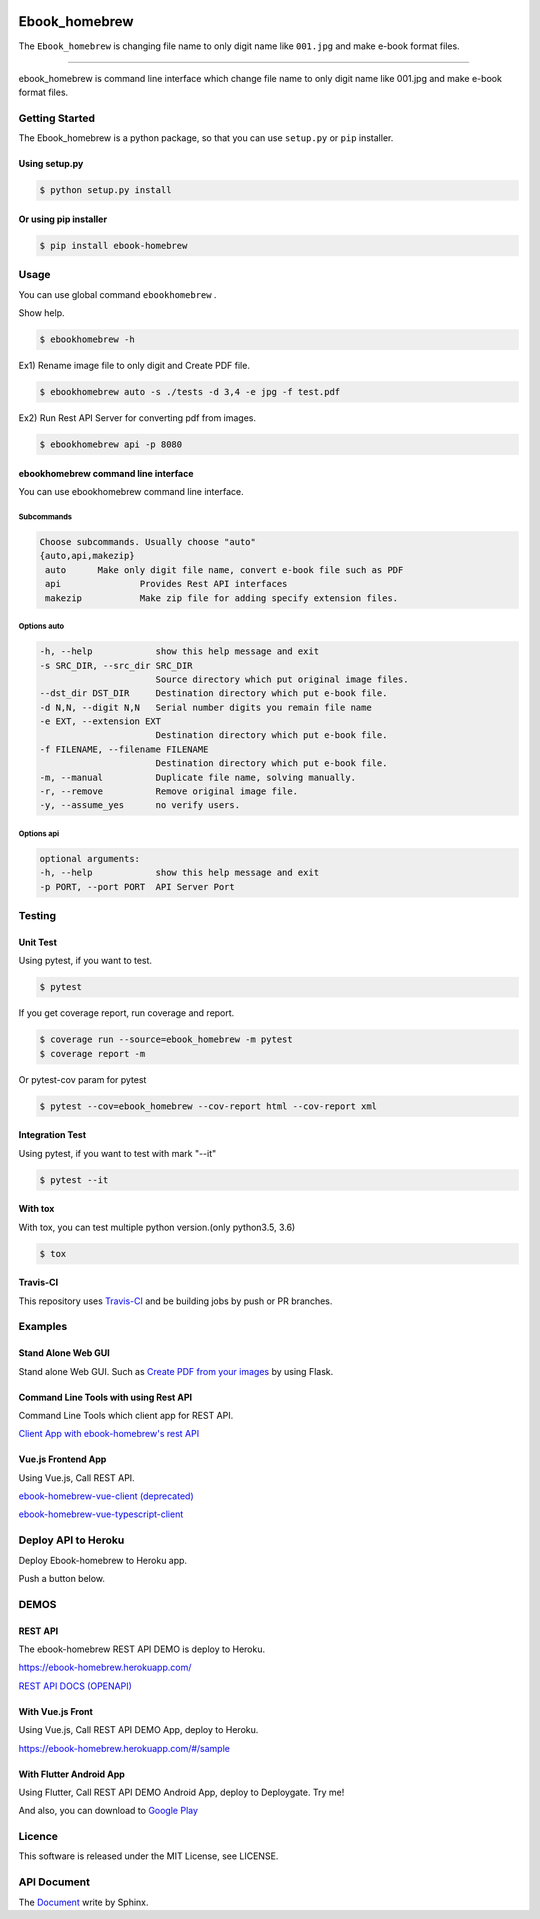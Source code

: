 .. image:: https://raw.githubusercontent.com/tubone24/ebook_homebrew/master/doc_src/bookicon.png
   :target: https://ebook-homebrew.readthedocs.io/en/latest/
   :align: center
   :alt: ebook_homebrew

==============
Ebook_homebrew
==============

The ``Ebook_homebrew`` is changing file name to only digit name like ``001.jpg`` and make e-book format files.

------

.. image:: http://img.shields.io/badge/license-MIT-blue.svg?style=flat
   :target: https://github.com/tubone24/ebook_homebrew/blob/master/LICENSE

.. image:: https://img.shields.io/badge/PRs-welcome-brightgreen.svg?style=flat-square
   :target: http://makeapullrequest.com

.. image:: https://travis-ci.org/tubone24/ebook_homebrew.svg?branch=master
   :target: https://travis-ci.org/tubone24/ebook_homebrew

.. image:: https://codecov.io/gh/tubone24/ebook_homebrew/branch/master/graph/badge.svg
   :target: https://codecov.io/gh/tubone24/ebook_homebrew

.. image:: https://api.codeclimate.com/v1/badges/a3e2d70a87998a18e225/maintainability
   :target: https://codeclimate.com/github/tubone24/ebook_homebrew/maintainability
   :alt: Maintainability

.. image:: https://api.codeclimate.com/v1/badges/a3e2d70a87998a18e225/test_coverage
   :target: https://codeclimate.com/github/tubone24/ebook_homebrew/test_coverage
   :alt: Test Coverage

.. image:: https://img.shields.io/codeclimate/tech-debt/tubone24/ebook_homebrew.svg?style=flat
   :target: https://codeclimate.com/github/tubone24/ebook_homebrew/maintainability

.. image:: https://scrutinizer-ci.com/g/tubone24/ebook_homebrew/badges/quality-score.png?b=master
   :target: https://scrutinizer-ci.com/g/tubone24/ebook_homebrew/?branch=master

.. image:: https://scrutinizer-ci.com/g/tubone24/ebook_homebrew/badges/code-intelligence.svg?b=master
   :target: https://scrutinizer-ci.com/g/tubone24/ebook_homebrew/?branch=master

.. image:: https://ci.appveyor.com/api/projects/status/mx93pu69tqkngjxv?svg=true
   :target: https://ci.appveyor.com/project/tubone24/ebook-homebrew

.. image:: https://img.shields.io/appveyor/tests/tubone24/ebook-homebrew.svg?style=flat
   :target: https://ci.appveyor.com/project/tubone24/ebook-homebrew

.. image:: https://dev.azure.com/meitantei-conan/ebook_homebrew/_apis/build/status/tubone24.ebook_homebrew?branchName=master
   :target: https://dev.azure.com/meitantei-conan/ebook_homebrew/_build?definitionId=1

.. image:: https://img.shields.io/azure-devops/tests/meitantei-conan/ebook_homebrew/1.svg?compact_message&style=flat
   :target: https://dev.azure.com/meitantei-conan/ebook_homebrew/_build?definitionId=1

.. image:: https://api.shippable.com/projects/5c64353c33944406008b4ae8/badge?branch=master
   :target: https://app.shippable.com/github/tubone24/ebook_homebrew/dashboard

.. image:: https://circleci.com/gh/tubone24/ebook_homebrew.svg?style=svg
   :target: https://circleci.com/gh/tubone24/ebook_homebrew

.. image:: https://img.shields.io/lgtm/alerts/g/tubone24/ebook_homebrew.svg?logo=lgtm&logoWidth=18
   :target: https://lgtm.com/projects/g/tubone24/ebook_homebrew/alerts

.. image:: https://img.shields.io/lgtm/grade/python/g/tubone24/ebook_homebrew.svg?logo=lgtm&logoWidth=18
   :target: https://lgtm.com/projects/g/tubone24/ebook_homebrew/context:python

.. image:: https://snyk.io/test/github/tubone24/ebook_homebrew/badge.svg?targetFile=requirements.txt
   :target: https://snyk.io/test/github/tubone24/ebook_homebrew?targetFile=requirements.txt

.. image:: https://readthedocs.org/projects/ebook-homebrew/badge/?version=latest
   :target: https://ebook-homebrew.readthedocs.io/en/latest/?badge=latest
   :alt: Documentation Status

.. image:: https://img.shields.io/badge/code%20style-black-000000.svg
   :target: https://github.com/ambv/black

.. image:: https://img.shields.io/pypi/dm/ebook-homebrew.svg
   :target: https://pypi.org/project/ebook-homebrew/#files

.. image:: https://img.shields.io/pypi/v/ebook-homebrew.svg
   :target: https://pypi.org/project/ebook-homebrew/
   :alt: Latest PyPI version

.. image:: https://img.shields.io/pypi/pyversions/ebook-homebrew.svg
   :target: https://pypi.org/project/ebook-homebrew/

.. image:: https://img.shields.io/pypi/format/ebook-homebrew.svg
   :target: https://pypi.org/project/ebook-homebrew/

.. image:: https://img.shields.io/gitter/room/tubone24/ebook_homebrew.svg
   :target: https://gitter.im/ebook_homebrew/community#

.. image:: https://img.shields.io/badge/Say%20Thanks-!-1EAEDB.svg
   :target: https://saythanks.io/to/tubone24

.. image:: https://beerpay.io/tubone24/ebook_homebrew/badge.svg
   :target: https://beerpay.io/tubone24/ebook_homebrew

.. image:: https://dply.me/yv0jty/button/small
   :target: https://dply.me/yv0jty#install

.. image:: https://dockeri.co/image/tubone24/ebook-homebrew
   :target: https://cloud.docker.com/repository/docker/tubone24/ebook-homebrew
   :alt: dockerhub

.. image:: https://www.herokucdn.com/deploy/button.png
   :target: https://heroku.com/deploy
   :alt: Deploy to Heroku

ebook_homebrew is command line interface which change file name to only digit name like 001.jpg and make e-book format files.

Getting Started
===============

The Ebook_homebrew is a python package, so that you can use ``setup.py`` or ``pip`` installer.

Using setup.py
--------------

.. code-block:: bash

   $ python setup.py install

Or using pip installer
----------------------

.. code-block:: bash

   $ pip install ebook-homebrew

Usage
=====

You can use global command ``ebookhomebrew`` .

Show help.

.. code-block:: bash

   $ ebookhomebrew -h

Ex1) Rename image file to only digit and Create PDF file.

.. code-block:: bash

   $ ebookhomebrew auto -s ./tests -d 3,4 -e jpg -f test.pdf

Ex2) Run Rest API Server for converting pdf from images.

.. code-block:: bash

   $ ebookhomebrew api -p 8080


ebookhomebrew command line interface
------------------------------------

You can use ebookhomebrew command line interface.

Subcommands
^^^^^^^^^^^

.. code-block:: bash

     Choose subcommands. Usually choose "auto"
     {auto,api,makezip}
      auto      Make only digit file name, convert e-book file such as PDF
      api               Provides Rest API interfaces
      makezip           Make zip file for adding specify extension files.

Options auto
^^^^^^^^^^^^

.. code-block:: bash

   -h, --help            show this help message and exit
   -s SRC_DIR, --src_dir SRC_DIR
                         Source directory which put original image files.
   --dst_dir DST_DIR     Destination directory which put e-book file.
   -d N,N, --digit N,N   Serial number digits you remain file name
   -e EXT, --extension EXT
                         Destination directory which put e-book file.
   -f FILENAME, --filename FILENAME
                         Destination directory which put e-book file.
   -m, --manual          Duplicate file name, solving manually.
   -r, --remove          Remove original image file.
   -y, --assume_yes      no verify users.

Options api
^^^^^^^^^^^

.. code-block:: bash

   optional arguments:
   -h, --help            show this help message and exit
   -p PORT, --port PORT  API Server Port


Testing
=======

Unit Test
---------

Using pytest, if you want to test.

.. code-block:: bash

   $ pytest

If you get coverage report, run coverage and report.

.. code-block:: bash

   $ coverage run --source=ebook_homebrew -m pytest
   $ coverage report -m

Or pytest-cov param for pytest

.. code-block:: bash

   $ pytest --cov=ebook_homebrew --cov-report html --cov-report xml

Integration Test
----------------

Using pytest, if you want to test with mark "--it"

.. code-block:: bash

   $ pytest --it

With tox
--------

With tox, you can test multiple python version.(only python3.5, 3.6)

.. code-block:: bash

   $ tox

Travis-CI
---------

This repository uses `Travis-CI <https://travis-ci.org/tubone24/ebook_homebrew/>`_ and be building jobs by push or PR branches.

Examples
========

Stand Alone Web GUI
-------------------

Stand alone Web GUI. Such as `Create PDF from your images <examples/web_gui/>`_ by using Flask.

Command Line Tools with using Rest API
--------------------------------------

Command Line Tools which client app for REST API.

`Client App with ebook-homebrew's rest API <https://github.com/tubone24/ebook_homebrew/tree/master/examples/use_rest_api>`_

Vue.js Frontend App
-------------------

Using Vue.js, Call REST API.

`ebook-homebrew-vue-client (deprecated) <https://github.com/tubone24/ebook-homebrew-vue-client>`_

`ebook-homebrew-vue-typescript-client  <https://github.com/tubone24/ebook-homebrew-vue-typescript-client>`_



Deploy API to Heroku
====================

Deploy Ebook-homebrew to Heroku app.

Push a button below.

.. image:: https://www.herokucdn.com/deploy/button.png
   :target: https://heroku.com/deploy
   :alt: Deploy to Heroku

DEMOS
=====

REST API
--------

The ebook-homebrew REST API DEMO is deploy to Heroku.

`https://ebook-homebrew.herokuapp.com/ <https://ebook-homebrew.herokuapp.com/>`_

`REST API DOCS (OPENAPI) <https://ebook-homebrew.herokuapp.com/docs>`_

With Vue.js Front
-----------------

Using Vue.js, Call REST API DEMO App, deploy to Heroku.

`https://ebook-homebrew.herokuapp.com/#/sample <https://ebook-homebrew.herokuapp.com/#/sample>`_

With Flutter Android App
------------------------

Using Flutter, Call REST API DEMO Android App, deploy to Deploygate. Try me!

.. image:: https://dply.me/yv0jty/button/large
   :target: https://dply.me/yv0jty#install
   :alt: Try it on your device via DeployGate

And also, you can download to `Google Play <https://play.google.com/store/apps/details?id=com.tubone.ebook_homebrew_flutter>`_

Licence
=======

This software is released under the MIT License, see LICENSE.

API Document
============

The `Document <https://ebook-homebrew.readthedocs.io/en/latest/>`_ write by Sphinx.
